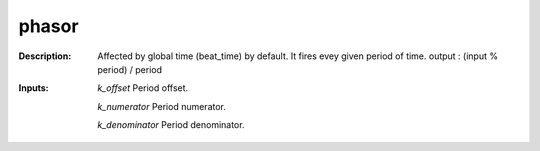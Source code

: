 phasor
======

:Description:
    Affected by global time (beat_time) by default. It fires evey given period of time. output : (input % period) / period

:Inputs:
    *k_offset*  Period offset.

    *k_numerator*  Period numerator.

    *k_denominator*  Period denominator.

